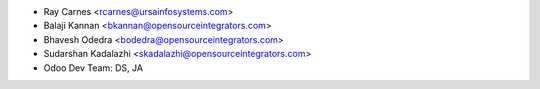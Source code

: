 
* Ray Carnes <rcarnes@ursainfosystems.com>
* Balaji Kannan <bkannan@opensourceintegrators.com>
* Bhavesh Odedra <bodedra@opensourceintegrators.com>
* Sudarshan Kadalazhi <skadalazhi@opensourceintegrators.com>
* Odoo Dev Team: DS, JA
